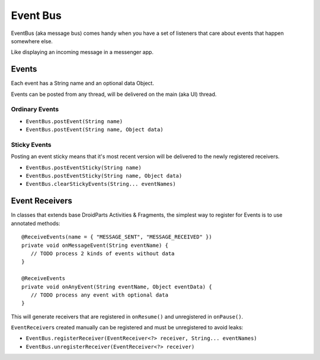 =========
Event Bus
=========

EventBus (aka message bus) comes handy when you have a set of listeners that care about events that happen somewhere else.

Like displaying an incoming message in a messenger app.

Events
======

Each event has a String name and an optional data Object.

Events can be posted from any thread, will be delivered on the main (aka UI) thread.

Ordinary Events
---------------

* ``EventBus.postEvent(String name)``
* ``EventBus.postEvent(String name, Object data)``

Sticky Events
-------------

Posting an event sticky means that it's most recent version will be delivered to the newly registered receivers.

* ``EventBus.postEventSticky(String name)``
* ``EventBus.postEventSticky(String name, Object data)``
* ``EventBus.clearStickyEvents(String... eventNames)``

Event Receivers
===============

In classes that extends base DroidParts Activities & Fragments, the simplest way to register for Events is to use annotated methods::

   @ReceiveEvents(name = { "MESSAGE_SENT", "MESSAGE_RECEIVED" })
   private void onMessageEvent(String eventName) {
      // TODO process 2 kinds of events without data
   }

   @ReceiveEvents
   private void onAnyEvent(String eventName, Object eventData) {
      // TODO process any event with optional data
   }
   
This will generate receivers that are registered in ``onResume()`` and unregistered in ``onPause()``.
   
``EventReceiver``\s created manually can be registered and must be unregistered to avoid leaks:

* ``EventBus.registerReceiver(EventReceiver<?> receiver, String... eventNames)``
* ``EventBus.unregisterReceiver(EventReceiver<?> receiver)``
